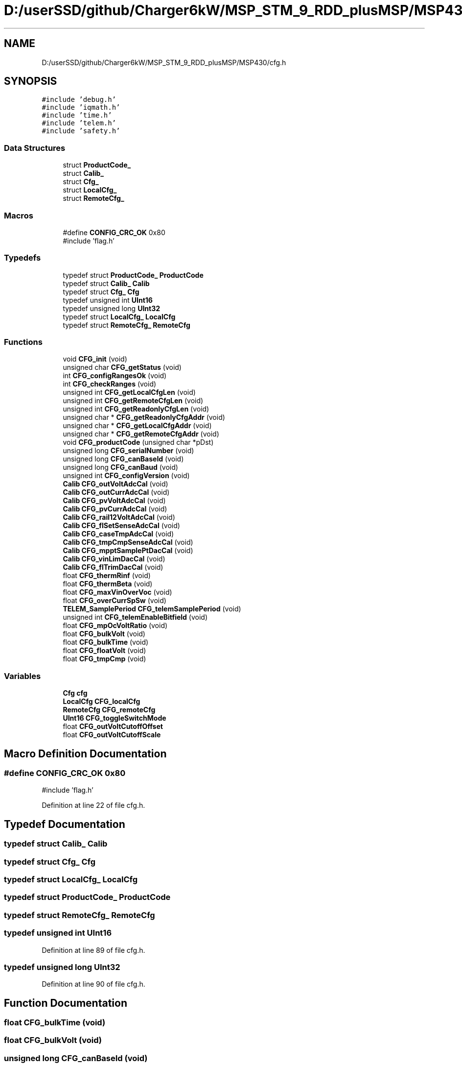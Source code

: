 .TH "D:/userSSD/github/Charger6kW/MSP_STM_9_RDD_plusMSP/MSP430/cfg.h" 3 "Thu Nov 26 2020" "Version 9" "Charger6kW" \" -*- nroff -*-
.ad l
.nh
.SH NAME
D:/userSSD/github/Charger6kW/MSP_STM_9_RDD_plusMSP/MSP430/cfg.h
.SH SYNOPSIS
.br
.PP
\fC#include 'debug\&.h'\fP
.br
\fC#include 'iqmath\&.h'\fP
.br
\fC#include 'time\&.h'\fP
.br
\fC#include 'telem\&.h'\fP
.br
\fC#include 'safety\&.h'\fP
.br

.SS "Data Structures"

.in +1c
.ti -1c
.RI "struct \fBProductCode_\fP"
.br
.ti -1c
.RI "struct \fBCalib_\fP"
.br
.ti -1c
.RI "struct \fBCfg_\fP"
.br
.ti -1c
.RI "struct \fBLocalCfg_\fP"
.br
.ti -1c
.RI "struct \fBRemoteCfg_\fP"
.br
.in -1c
.SS "Macros"

.in +1c
.ti -1c
.RI "#define \fBCONFIG_CRC_OK\fP   0x80"
.br
.RI "#include 'flag\&.h' "
.in -1c
.SS "Typedefs"

.in +1c
.ti -1c
.RI "typedef struct \fBProductCode_\fP \fBProductCode\fP"
.br
.ti -1c
.RI "typedef struct \fBCalib_\fP \fBCalib\fP"
.br
.ti -1c
.RI "typedef struct \fBCfg_\fP \fBCfg\fP"
.br
.ti -1c
.RI "typedef unsigned int \fBUInt16\fP"
.br
.ti -1c
.RI "typedef unsigned long \fBUInt32\fP"
.br
.ti -1c
.RI "typedef struct \fBLocalCfg_\fP \fBLocalCfg\fP"
.br
.ti -1c
.RI "typedef struct \fBRemoteCfg_\fP \fBRemoteCfg\fP"
.br
.in -1c
.SS "Functions"

.in +1c
.ti -1c
.RI "void \fBCFG_init\fP (void)"
.br
.ti -1c
.RI "unsigned char \fBCFG_getStatus\fP (void)"
.br
.ti -1c
.RI "int \fBCFG_configRangesOk\fP (void)"
.br
.ti -1c
.RI "int \fBCFG_checkRanges\fP (void)"
.br
.ti -1c
.RI "unsigned int \fBCFG_getLocalCfgLen\fP (void)"
.br
.ti -1c
.RI "unsigned int \fBCFG_getRemoteCfgLen\fP (void)"
.br
.ti -1c
.RI "unsigned int \fBCFG_getReadonlyCfgLen\fP (void)"
.br
.ti -1c
.RI "unsigned char * \fBCFG_getReadonlyCfgAddr\fP (void)"
.br
.ti -1c
.RI "unsigned char * \fBCFG_getLocalCfgAddr\fP (void)"
.br
.ti -1c
.RI "unsigned char * \fBCFG_getRemoteCfgAddr\fP (void)"
.br
.ti -1c
.RI "void \fBCFG_productCode\fP (unsigned char *pDst)"
.br
.ti -1c
.RI "unsigned long \fBCFG_serialNumber\fP (void)"
.br
.ti -1c
.RI "unsigned long \fBCFG_canBaseId\fP (void)"
.br
.ti -1c
.RI "unsigned long \fBCFG_canBaud\fP (void)"
.br
.ti -1c
.RI "unsigned int \fBCFG_configVersion\fP (void)"
.br
.ti -1c
.RI "\fBCalib\fP \fBCFG_outVoltAdcCal\fP (void)"
.br
.ti -1c
.RI "\fBCalib\fP \fBCFG_outCurrAdcCal\fP (void)"
.br
.ti -1c
.RI "\fBCalib\fP \fBCFG_pvVoltAdcCal\fP (void)"
.br
.ti -1c
.RI "\fBCalib\fP \fBCFG_pvCurrAdcCal\fP (void)"
.br
.ti -1c
.RI "\fBCalib\fP \fBCFG_rail12VoltAdcCal\fP (void)"
.br
.ti -1c
.RI "\fBCalib\fP \fBCFG_flSetSenseAdcCal\fP (void)"
.br
.ti -1c
.RI "\fBCalib\fP \fBCFG_caseTmpAdcCal\fP (void)"
.br
.ti -1c
.RI "\fBCalib\fP \fBCFG_tmpCmpSenseAdcCal\fP (void)"
.br
.ti -1c
.RI "\fBCalib\fP \fBCFG_mpptSamplePtDacCal\fP (void)"
.br
.ti -1c
.RI "\fBCalib\fP \fBCFG_vinLimDacCal\fP (void)"
.br
.ti -1c
.RI "\fBCalib\fP \fBCFG_flTrimDacCal\fP (void)"
.br
.ti -1c
.RI "float \fBCFG_thermRinf\fP (void)"
.br
.ti -1c
.RI "float \fBCFG_thermBeta\fP (void)"
.br
.ti -1c
.RI "float \fBCFG_maxVinOverVoc\fP (void)"
.br
.ti -1c
.RI "float \fBCFG_overCurrSpSw\fP (void)"
.br
.ti -1c
.RI "\fBTELEM_SamplePeriod\fP \fBCFG_telemSamplePeriod\fP (void)"
.br
.ti -1c
.RI "unsigned int \fBCFG_telemEnableBitfield\fP (void)"
.br
.ti -1c
.RI "float \fBCFG_mpOcVoltRatio\fP (void)"
.br
.ti -1c
.RI "float \fBCFG_bulkVolt\fP (void)"
.br
.ti -1c
.RI "float \fBCFG_bulkTime\fP (void)"
.br
.ti -1c
.RI "float \fBCFG_floatVolt\fP (void)"
.br
.ti -1c
.RI "float \fBCFG_tmpCmp\fP (void)"
.br
.in -1c
.SS "Variables"

.in +1c
.ti -1c
.RI "\fBCfg\fP \fBcfg\fP"
.br
.ti -1c
.RI "\fBLocalCfg\fP \fBCFG_localCfg\fP"
.br
.ti -1c
.RI "\fBRemoteCfg\fP \fBCFG_remoteCfg\fP"
.br
.ti -1c
.RI "\fBUInt16\fP \fBCFG_toggleSwitchMode\fP"
.br
.ti -1c
.RI "float \fBCFG_outVoltCutoffOffset\fP"
.br
.ti -1c
.RI "float \fBCFG_outVoltCutoffScale\fP"
.br
.in -1c
.SH "Macro Definition Documentation"
.PP 
.SS "#define CONFIG_CRC_OK   0x80"

.PP
#include 'flag\&.h' 
.PP
Definition at line 22 of file cfg\&.h\&.
.SH "Typedef Documentation"
.PP 
.SS "typedef struct \fBCalib_\fP \fBCalib\fP"

.SS "typedef struct \fBCfg_\fP \fBCfg\fP"

.SS "typedef struct \fBLocalCfg_\fP \fBLocalCfg\fP"

.SS "typedef struct \fBProductCode_\fP \fBProductCode\fP"

.SS "typedef struct \fBRemoteCfg_\fP \fBRemoteCfg\fP"

.SS "typedef unsigned int \fBUInt16\fP"

.PP
Definition at line 89 of file cfg\&.h\&.
.SS "typedef unsigned long \fBUInt32\fP"

.PP
Definition at line 90 of file cfg\&.h\&.
.SH "Function Documentation"
.PP 
.SS "float CFG_bulkTime (void)"

.SS "float CFG_bulkVolt (void)"

.SS "unsigned long CFG_canBaseId (void)"

.SS "unsigned long CFG_canBaud (void)"

.SS "\fBCalib\fP CFG_caseTmpAdcCal (void)"

.SS "int CFG_checkRanges (void)"

.PP
Definition at line 180 of file cfg\&.c\&.
.SS "int CFG_configRangesOk (void)"

.PP
Definition at line 228 of file cfg\&.c\&.
.SS "unsigned int CFG_configVersion (void)"

.SS "float CFG_floatVolt (void)"

.SS "\fBCalib\fP CFG_flSetSenseAdcCal (void)"

.SS "\fBCalib\fP CFG_flTrimDacCal (void)"

.SS "unsigned char* CFG_getLocalCfgAddr (void)"

.PP
Definition at line 248 of file cfg\&.c\&.
.SS "unsigned int CFG_getLocalCfgLen (void)"

.PP
Definition at line 233 of file cfg\&.c\&.
.SS "unsigned char* CFG_getReadonlyCfgAddr (void)"

.PP
Definition at line 258 of file cfg\&.c\&.
.SS "unsigned int CFG_getReadonlyCfgLen (void)"

.PP
Definition at line 243 of file cfg\&.c\&.
.SS "unsigned char* CFG_getRemoteCfgAddr (void)"

.PP
Definition at line 253 of file cfg\&.c\&.
.SS "unsigned int CFG_getRemoteCfgLen (void)"

.PP
Definition at line 238 of file cfg\&.c\&.
.SS "unsigned char CFG_getStatus (void)"

.PP
Definition at line 223 of file cfg\&.c\&.
.SS "void CFG_init (void)"

.PP
Definition at line 121 of file cfg\&.c\&.
.SS "float CFG_maxVinOverVoc (void)"

.SS "float CFG_mpOcVoltRatio (void)"

.SS "\fBCalib\fP CFG_mpptSamplePtDacCal (void)"

.SS "\fBCalib\fP CFG_outCurrAdcCal (void)"

.SS "\fBCalib\fP CFG_outVoltAdcCal (void)"

.SS "float CFG_overCurrSpSw (void)"

.SS "void CFG_productCode (unsigned char * pDst)"

.SS "\fBCalib\fP CFG_pvCurrAdcCal (void)"

.SS "\fBCalib\fP CFG_pvVoltAdcCal (void)"

.SS "\fBCalib\fP CFG_rail12VoltAdcCal (void)"

.SS "unsigned long CFG_serialNumber (void)"

.SS "unsigned int CFG_telemEnableBitfield (void)"

.SS "\fBTELEM_SamplePeriod\fP CFG_telemSamplePeriod (void)"

.SS "float CFG_thermBeta (void)"

.SS "float CFG_thermRinf (void)"

.SS "float CFG_tmpCmp (void)"

.SS "\fBCalib\fP CFG_tmpCmpSenseAdcCal (void)"

.SS "\fBCalib\fP CFG_vinLimDacCal (void)"

.SH "Variable Documentation"
.PP 
.SS "\fBCfg\fP cfg\fC [extern]\fP"

.PP
Definition at line 115 of file cfg\&.c\&.
.SS "\fBLocalCfg\fP CFG_localCfg\fC [extern]\fP"

.PP
Definition at line 24 of file cfg\&.c\&.
.SS "float CFG_outVoltCutoffOffset\fC [extern]\fP"

.PP
Definition at line 118 of file cfg\&.c\&.
.SS "float CFG_outVoltCutoffScale\fC [extern]\fP"

.PP
Definition at line 119 of file cfg\&.c\&.
.SS "\fBRemoteCfg\fP CFG_remoteCfg\fC [extern]\fP"

.PP
Definition at line 61 of file cfg\&.c\&.
.SS "\fBUInt16\fP CFG_toggleSwitchMode\fC [extern]\fP"

.PP
Definition at line 117 of file cfg\&.c\&.
.SH "Author"
.PP 
Generated automatically by Doxygen for Charger6kW from the source code\&.
